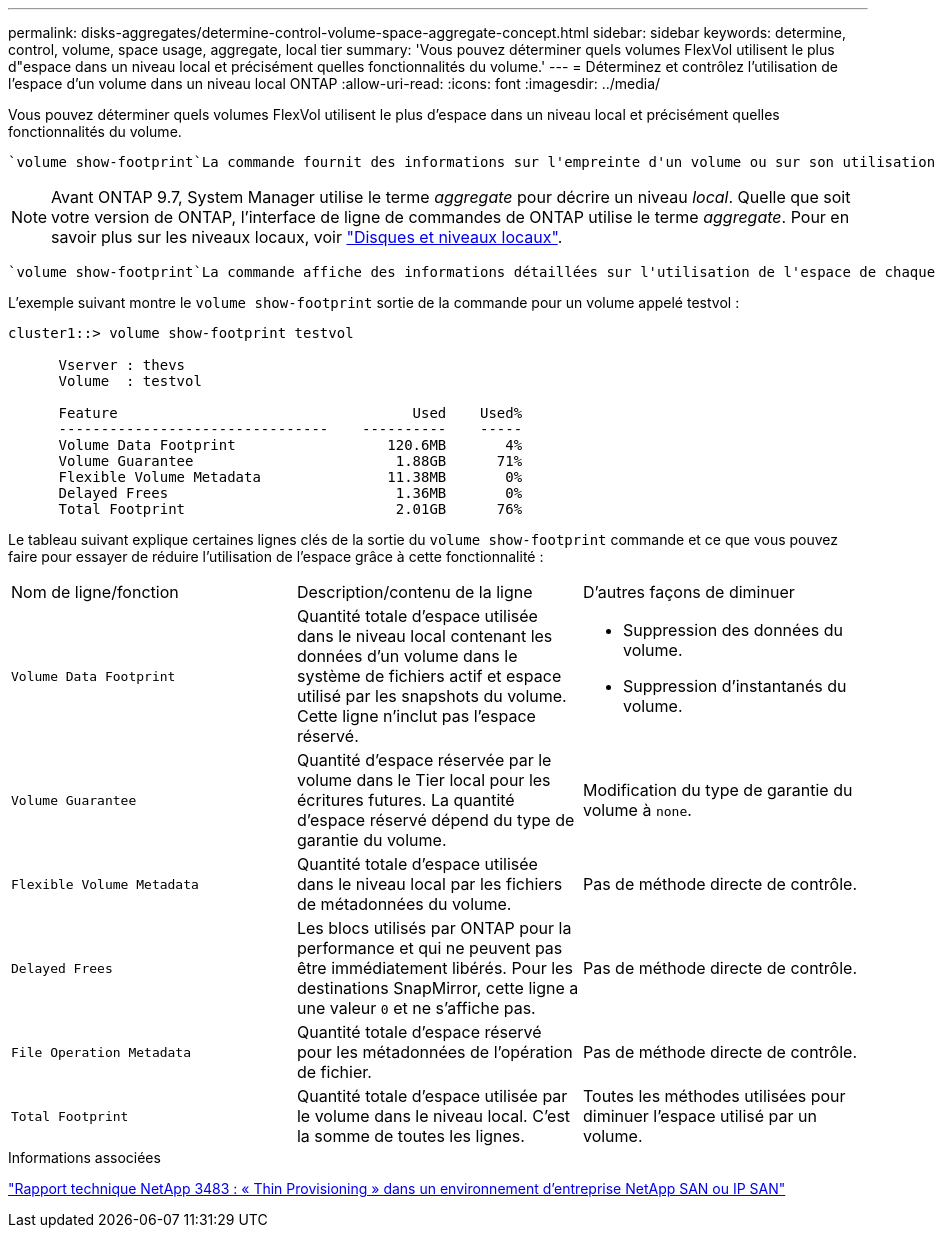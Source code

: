 ---
permalink: disks-aggregates/determine-control-volume-space-aggregate-concept.html 
sidebar: sidebar 
keywords: determine, control, volume, space usage, aggregate, local tier 
summary: 'Vous pouvez déterminer quels volumes FlexVol utilisent le plus d"espace dans un niveau local et précisément quelles fonctionnalités du volume.' 
---
= Déterminez et contrôlez l'utilisation de l'espace d'un volume dans un niveau local ONTAP
:allow-uri-read: 
:icons: font
:imagesdir: ../media/


[role="lead"]
Vous pouvez déterminer quels volumes FlexVol utilisent le plus d'espace dans un niveau local et précisément quelles fonctionnalités du volume.

 `volume show-footprint`La commande fournit des informations sur l'empreinte d'un volume ou sur son utilisation de l'espace dans le niveau local contenant.


NOTE: Avant ONTAP 9.7, System Manager utilise le terme _aggregate_ pour décrire un niveau _local_. Quelle que soit votre version de ONTAP, l'interface de ligne de commandes de ONTAP utilise le terme _aggregate_. Pour en savoir plus sur les niveaux locaux, voir link:../disks-aggregates/index.html["Disques et niveaux locaux"].

 `volume show-footprint`La commande affiche des informations détaillées sur l'utilisation de l'espace de chaque volume d'un niveau local, y compris les volumes hors ligne. Cette commande comble l'écart entre la sortie des `volume show-space` commandes et `aggregate show-space`. Tous les pourcentages sont calculés en pourcentage de la taille du niveau local.

L'exemple suivant montre le `volume show-footprint` sortie de la commande pour un volume appelé testvol :

....
cluster1::> volume show-footprint testvol

      Vserver : thevs
      Volume  : testvol

      Feature                                   Used    Used%
      --------------------------------    ----------    -----
      Volume Data Footprint                  120.6MB       4%
      Volume Guarantee                        1.88GB      71%
      Flexible Volume Metadata               11.38MB       0%
      Delayed Frees                           1.36MB       0%
      Total Footprint                         2.01GB      76%
....
Le tableau suivant explique certaines lignes clés de la sortie du `volume show-footprint` commande et ce que vous pouvez faire pour essayer de réduire l'utilisation de l'espace grâce à cette fonctionnalité :

|===


| Nom de ligne/fonction | Description/contenu de la ligne | D'autres façons de diminuer 


 a| 
`Volume Data Footprint`
 a| 
Quantité totale d'espace utilisée dans le niveau local contenant les données d'un volume dans le système de fichiers actif et espace utilisé par les snapshots du volume. Cette ligne n'inclut pas l'espace réservé.
 a| 
* Suppression des données du volume.
* Suppression d'instantanés du volume.




 a| 
`Volume Guarantee`
 a| 
Quantité d'espace réservée par le volume dans le Tier local pour les écritures futures. La quantité d'espace réservé dépend du type de garantie du volume.
 a| 
Modification du type de garantie du volume à `none`.



 a| 
`Flexible Volume Metadata`
 a| 
Quantité totale d'espace utilisée dans le niveau local par les fichiers de métadonnées du volume.
 a| 
Pas de méthode directe de contrôle.



 a| 
`Delayed Frees`
 a| 
Les blocs utilisés par ONTAP pour la performance et qui ne peuvent pas être immédiatement libérés. Pour les destinations SnapMirror, cette ligne a une valeur `0` et ne s'affiche pas.
 a| 
Pas de méthode directe de contrôle.



 a| 
`File Operation Metadata`
 a| 
Quantité totale d'espace réservé pour les métadonnées de l'opération de fichier.
 a| 
Pas de méthode directe de contrôle.



 a| 
`Total Footprint`
 a| 
Quantité totale d'espace utilisée par le volume dans le niveau local. C'est la somme de toutes les lignes.
 a| 
Toutes les méthodes utilisées pour diminuer l'espace utilisé par un volume.

|===
.Informations associées
https://www.netapp.com/pdf.html?item=/media/19670-tr-3483.pdf["Rapport technique NetApp 3483 : « Thin Provisioning » dans un environnement d'entreprise NetApp SAN ou IP SAN"^]

